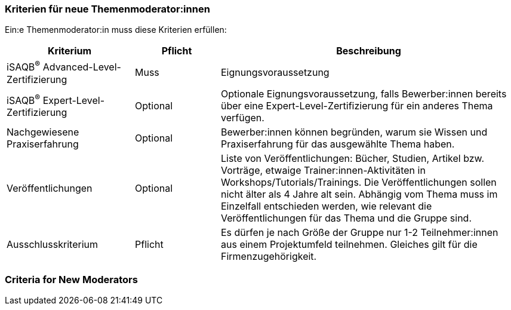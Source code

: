 // tag::DE[]
=== Kriterien für neue Themenmoderator:innen
Ein:e Themenmoderator:in muss diese Kriterien erfüllen:

[cols="<3,2,<7a"]
|===
| Kriterium | Pflicht | Beschreibung

|iSAQB^®^ Advanced-Level-Zertifizierung
|Muss
|Eignungsvoraussetzung

|iSAQB^®^ Expert-Level-Zertifizierung
|Optional
|Optionale Eignungsvoraussetzung, falls Bewerber:innen bereits über eine Expert-Level-Zertifizierung für ein anderes Thema verfügen.

|Nachgewiesene Praxiserfahrung
|Optional
|Bewerber:innen können begründen, warum sie Wissen und Praxiserfahrung für das ausgewählte Thema haben.

|Veröffentlichungen
|Optional
|Liste von Veröffentlichungen: Bücher, Studien, Artikel bzw. Vorträge, etwaige Trainer:innen-Aktivitäten in Workshops/Tutorials/Trainings. Die Veröffentlichungen sollen nicht älter als 4 Jahre alt sein. Abhängig vom Thema muss im Einzelfall entschieden werden, wie relevant die Veröffentlichungen für das Thema und die Gruppe sind.


|Ausschlusskriterium
|Pflicht
|Es dürfen je nach Größe der Gruppe nur 1-2 Teilnehmer:innen aus einem Projektumfeld teilnehmen. Gleiches gilt für die Firmenzugehörigkeit.

|===


// end::DE[]

// tag::EN[]
=== Criteria for New Moderators


// end::EN[]
